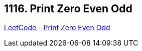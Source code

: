 == 1116. Print Zero Even Odd

https://leetcode.com/problems/print-zero-even-odd/[LeetCode - Print Zero Even Odd]

